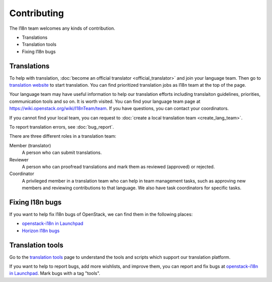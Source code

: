 Contributing
============

The I18n team welcomes any kinds of contribution.

* Translations
* Translation tools
* Fixing I18n bugs

Translations
------------

To help with translation, :doc:`become an official translator <official_translator>`
and join your language team. Then go to `translation website`_ to start translation.
You can find prioritized translation jobs as I18n team at the top of the page.

Your language team may have useful information to help our translation
efforts including translaiton guidelines, priorities, communication
tools and so on. It is worth visited.
You can find your language team page at
https://wiki.openstack.org/wiki/I18nTeam/team.
If you have questions, you can contact your coordinators.

If you cannot find your local team,
you can request to :doc:`create a local translation team <create_lang_team>`.

To report translation errors, see :doc:`bug_report`.

There are three different roles in a translation team:

Member (translator)
  A person who can submit translations.

Reviewer
  A person who can proofread translations and
  mark them as reviewed (approved) or rejected.

Coordinator
  A privileged member in a translation team who can help
  in team management tasks, such as approving new members
  and reviewing contributions to that language.
  We also have task coordinators for specific tasks.

Fixing I18n bugs
----------------

If you want to help fix I18n bugs of OpenStack,
we can find them in the following places:

* `openstack-i18n in Launchpad`_
* `Horizon I18n bugs`_

Translation tools
----------------------------

Go to the `translation tools`_ page to understand the tools
and scripts which support our translation platform.

If you want to help to report bugs, add more wishlists, and improve them,
you can report and fix bugs at `openstack-i18n in Launchpad`_.
Mark bugs with a tag "tools".

.. _`translation website`: https://translate.openstack.org/
.. _`openstack-i18n in Launchpad`: https://bugs.launchpad.net/openstack-i18n
.. _`translation tools`: https://wiki.openstack.org/wiki/I18n/Tools
.. _`Horizon I18n bugs`: https://bugs.launchpad.net/horizon/+bugs?field.tag=i18n
